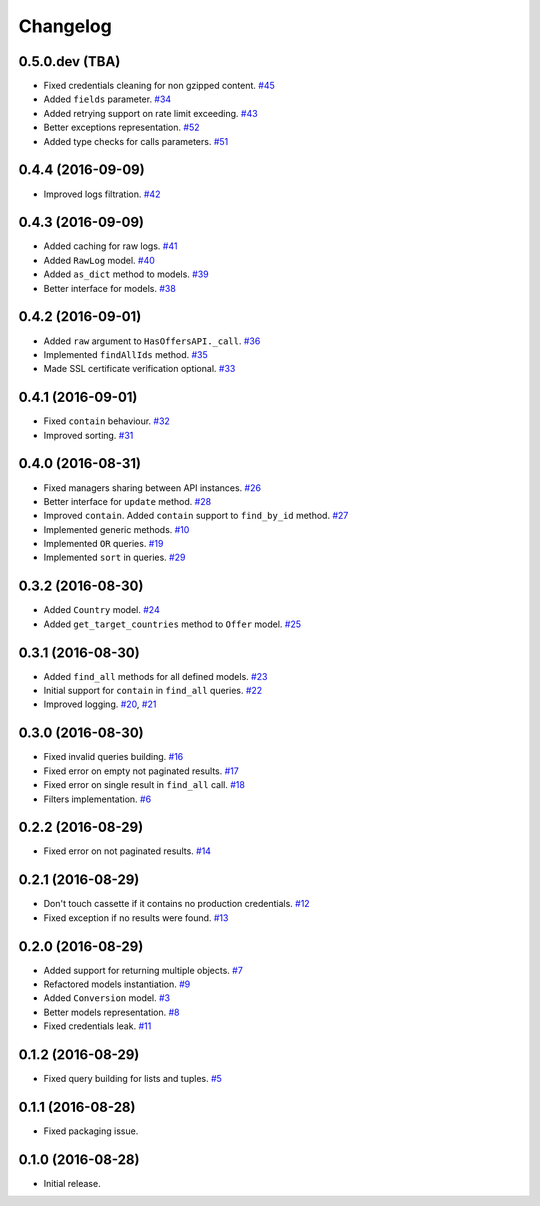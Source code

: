 .. _changelog:

Changelog
=========

0.5.0.dev (TBA)
---------------

- Fixed credentials cleaning for non gzipped content. `#45`_
- Added ``fields`` parameter. `#34`_
- Added retrying support on rate limit exceeding. `#43`_
- Better exceptions representation. `#52`_
- Added type checks for calls parameters. `#51`_

0.4.4 (2016-09-09)
------------------

- Improved logs filtration. `#42`_

0.4.3 (2016-09-09)
------------------

- Added caching for raw logs. `#41`_
- Added ``RawLog`` model. `#40`_
- Added ``as_dict`` method to models. `#39`_
- Better interface for models. `#38`_

0.4.2 (2016-09-01)
------------------

- Added ``raw`` argument to ``HasOffersAPI._call``. `#36`_
- Implemented ``findAllIds`` method. `#35`_
- Made SSL certificate verification optional. `#33`_

0.4.1 (2016-09-01)
------------------

- Fixed ``contain`` behaviour. `#32`_
- Improved sorting. `#31`_

0.4.0 (2016-08-31)
------------------

- Fixed managers sharing between API instances. `#26`_
- Better interface for ``update`` method. `#28`_
- Improved ``contain``. Added ``contain`` support to ``find_by_id`` method. `#27`_
- Implemented generic methods. `#10`_
- Implemented ``OR`` queries. `#19`_
- Implemented ``sort`` in queries. `#29`_

0.3.2 (2016-08-30)
------------------

- Added ``Country`` model. `#24`_
- Added ``get_target_countries`` method to ``Offer`` model. `#25`_

0.3.1 (2016-08-30)
------------------

- Added ``find_all`` methods for all defined models. `#23`_
- Initial support for ``contain`` in ``find_all`` queries. `#22`_
- Improved logging. `#20`_, `#21`_

0.3.0 (2016-08-30)
------------------

- Fixed invalid queries building. `#16`_
- Fixed error on empty not paginated results. `#17`_
- Fixed error on single result in ``find_all`` call. `#18`_
- Filters implementation. `#6`_

0.2.2 (2016-08-29)
------------------

- Fixed error on not paginated results. `#14`_

0.2.1 (2016-08-29)
------------------

- Don't touch cassette if it contains no production credentials. `#12`_
- Fixed exception if no results were found. `#13`_

0.2.0 (2016-08-29)
------------------

- Added support for returning multiple objects. `#7`_
- Refactored models instantiation. `#9`_
- Added ``Conversion`` model. `#3`_
- Better models representation. `#8`_
- Fixed credentials leak. `#11`_

0.1.2 (2016-08-29)
------------------

- Fixed query building for lists and tuples. `#5`_

0.1.1 (2016-08-28)
------------------

- Fixed packaging issue.

0.1.0 (2016-08-28)
------------------

- Initial release.


.. _#52: https://github.com/Stranger6667/pyoffers/issues/52
.. _#51: https://github.com/Stranger6667/pyoffers/issues/51
.. _#45: https://github.com/Stranger6667/pyoffers/issues/45
.. _#43: https://github.com/Stranger6667/pyoffers/issues/43
.. _#42: https://github.com/Stranger6667/pyoffers/issues/42
.. _#41: https://github.com/Stranger6667/pyoffers/issues/41
.. _#40: https://github.com/Stranger6667/pyoffers/issues/40
.. _#39: https://github.com/Stranger6667/pyoffers/issues/39
.. _#38: https://github.com/Stranger6667/pyoffers/issues/38
.. _#36: https://github.com/Stranger6667/pyoffers/issues/36
.. _#35: https://github.com/Stranger6667/pyoffers/issues/35
.. _#34: https://github.com/Stranger6667/pyoffers/issues/34
.. _#33: https://github.com/Stranger6667/pyoffers/issues/33
.. _#32: https://github.com/Stranger6667/pyoffers/issues/32
.. _#31: https://github.com/Stranger6667/pyoffers/issues/31
.. _#29: https://github.com/Stranger6667/pyoffers/issues/29
.. _#28: https://github.com/Stranger6667/pyoffers/issues/28
.. _#27: https://github.com/Stranger6667/pyoffers/issues/27
.. _#26: https://github.com/Stranger6667/pyoffers/issues/26
.. _#25: https://github.com/Stranger6667/pyoffers/issues/25
.. _#24: https://github.com/Stranger6667/pyoffers/issues/24
.. _#23: https://github.com/Stranger6667/pyoffers/issues/23
.. _#22: https://github.com/Stranger6667/pyoffers/issues/22
.. _#21: https://github.com/Stranger6667/pyoffers/issues/21
.. _#20: https://github.com/Stranger6667/pyoffers/issues/20
.. _#19: https://github.com/Stranger6667/pyoffers/issues/19
.. _#18: https://github.com/Stranger6667/pyoffers/issues/18
.. _#17: https://github.com/Stranger6667/pyoffers/issues/17
.. _#16: https://github.com/Stranger6667/pyoffers/issues/16
.. _#14: https://github.com/Stranger6667/pyoffers/issues/14
.. _#13: https://github.com/Stranger6667/pyoffers/issues/13
.. _#12: https://github.com/Stranger6667/pyoffers/issues/12
.. _#11: https://github.com/Stranger6667/pyoffers/issues/11
.. _#10: https://github.com/Stranger6667/pyoffers/issues/10
.. _#9: https://github.com/Stranger6667/pyoffers/issues/9
.. _#8: https://github.com/Stranger6667/pyoffers/issues/8
.. _#7: https://github.com/Stranger6667/pyoffers/issues/7
.. _#6: https://github.com/Stranger6667/pyoffers/issues/6
.. _#5: https://github.com/Stranger6667/pyoffers/issues/5
.. _#3: https://github.com/Stranger6667/pyoffers/issues/3